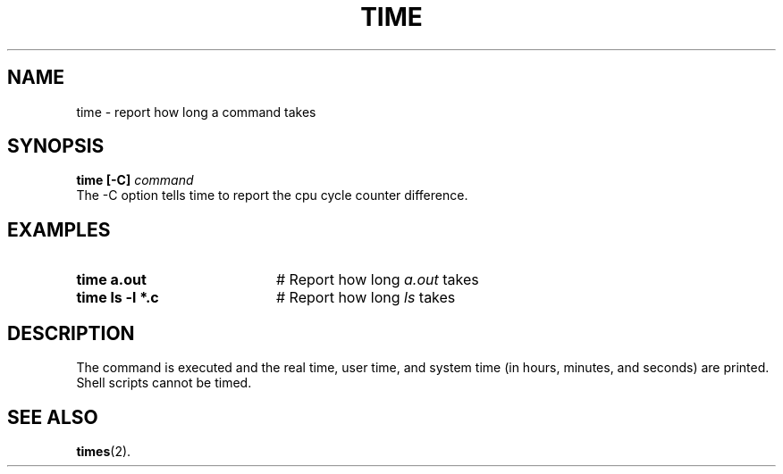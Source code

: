 .TH TIME 1
.SH NAME
time \- report how long a command takes
.SH SYNOPSIS
\fBtime [-C] \fIcommand\fR
.br
.de FL
.TP
\\fB\\$1\\fR
\\$2
..
.de EX
.TP 20
\\fB\\$1\\fR
# \\$2
..
The -C option tells time to report the cpu cycle counter
difference.
.SH EXAMPLES
.TP 20
.B time a.out
# Report how long \fIa.out\fR takes
.TP 20
.B time ls \-l *.c
# Report how long \fIls\fR takes
.SH DESCRIPTION
.PP
The command is executed and the real time, user time, and system time (in
hours, minutes, and seconds) are printed.
Shell scripts cannot be timed.
.SH "SEE ALSO"
.BR times (2).
